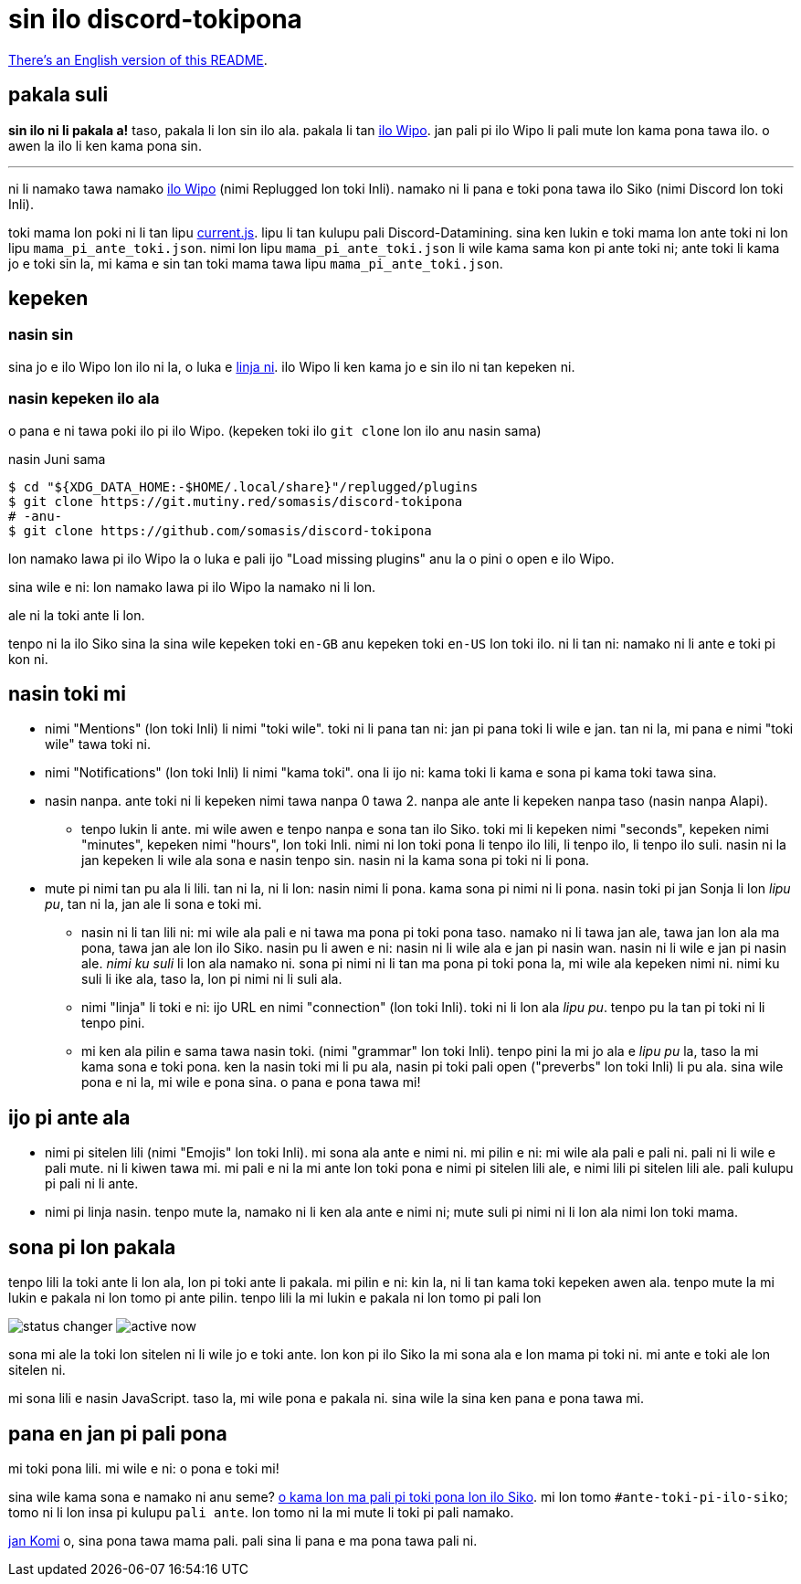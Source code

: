 = sin ilo discord-tokipona

:lang: tok
:url-replugged-broken: https://github.com/replugged-org/replugged/issues/205
:url-replugged: https://github.com/replugged-org/replugged
:url-install: https://replugged.dev/install?url=https://github.com/somasis/discord-tokipona
:url-datamining: https://github.com/Discord-Datamining/Discord-Datamining/blob/master/current.js
:url-sil: https://iso639-3.sil.org/request/2021-043
:url-mapali: https://discord.gg/PrVVDEDanU

xref:README.en.adoc[There's an English version of this README].

== pakala suli

**sin ilo ni li pakala a!** taso, pakala li lon sin ilo ala.
pakala li tan {url-replugged-broken}[ilo Wipo].
jan pali pi ilo Wipo li pali mute lon kama pona tawa ilo.
o awen la ilo li ken kama pona sin.

'''

ni li namako tawa namako {url-replugged}[ilo Wipo] (nimi Replugged lon toki Inli).
namako ni li pana e toki pona tawa ilo Siko (nimi Discord lon toki Inli).

toki mama lon poki ni li tan lipu {url-datamining}[current.js].
lipu li tan kulupu pali Discord-Datamining.
sina ken lukin e toki mama lon ante toki ni lon lipu `mama_pi_ante_toki.json`.
nimi lon lipu `mama_pi_ante_toki.json` li wile kama sama kon pi ante toki ni;
ante toki li kama jo e toki sin la, mi kama e sin tan toki mama tawa lipu `mama_pi_ante_toki.json`.

== kepeken

=== nasin sin

sina jo e ilo Wipo lon ilo ni la, o luka e {url-install}[linja ni].
ilo Wipo li ken kama jo e sin ilo ni tan kepeken ni.

=== nasin kepeken ilo ala

o pana e ni tawa poki ilo pi ilo Wipo. (kepeken toki ilo `git clone` lon ilo anu nasin sama)

.nasin Juni sama
[literal]
$ cd "${XDG_DATA_HOME:-$HOME/.local/share}"/replugged/plugins
$ git clone https://git.mutiny.red/somasis/discord-tokipona
# -anu-
$ git clone https://github.com/somasis/discord-tokipona

lon namako lawa pi ilo Wipo la o luka e pali ijo "Load missing plugins" anu la o pini o open e
ilo Wipo.

sina wile e ni: lon namako lawa pi ilo Wipo la namako ni li lon.

ale ni la toki ante li lon.

tenpo ni la ilo Siko sina la sina wile kepeken toki `en-GB` anu kepeken toki `en-US` lon toki ilo.
ni li tan ni: namako ni li ante e toki pi kon ni.

== nasin toki mi

* nimi "Mentions" (lon toki Inli) li nimi "toki wile".
  toki ni li pana tan ni: jan pi pana toki li wile e jan.
  tan ni la, mi pana e nimi "toki wile" tawa toki ni.
* nimi "Notifications" (lon toki Inli) li nimi "kama toki".
  ona li ijo ni: kama toki li kama e sona pi kama toki tawa sina.
* nasin nanpa.
  ante toki ni li kepeken nimi tawa nanpa 0 tawa 2.
  nanpa ale ante li kepeken nanpa taso (nasin nanpa Alapi).
    ** tenpo lukin li ante.
       mi wile awen e tenpo nanpa e sona tan ilo Siko.
       toki mi li kepeken nimi "seconds", kepeken nimi "minutes", kepeken nimi "hours", lon toki Inli.
       nimi ni lon toki pona li tenpo ilo lili, li tenpo ilo, li tenpo ilo suli.
       nasin ni la jan kepeken li wile ala sona e nasin tenpo sin.
       nasin ni la kama sona pi toki ni li pona.
* mute pi nimi tan pu ala li lili. tan ni la, ni li lon: nasin nimi li pona. kama sona pi nimi ni
  li pona.
  nasin toki pi jan Sonja li lon _lipu pu_, tan ni la, jan ale li sona e toki mi.
    ** nasin ni li tan lili ni: mi wile ala pali e ni tawa ma pona pi toki pona taso.
       namako ni li tawa jan ale, tawa jan lon ala ma pona, tawa jan ale lon ilo Siko.
       nasin pu li awen e ni: nasin ni li wile ala e jan pi nasin wan.
       nasin ni li wile e jan pi nasin ale.
       _nimi ku suli_ li lon ala namako ni. sona pi nimi ni li tan ma pona pi toki pona la,
       mi wile ala kepeken nimi ni. nimi ku suli li ike ala, taso la, lon pi nimi ni li suli ala.
    ** nimi "linja" li toki e ni: ijo URL en nimi "connection" (lon toki Inli).
       toki ni li lon ala _lipu pu_. tenpo pu la tan pi toki ni li tenpo pini.
    ** mi ken ala pilin e sama tawa nasin toki. (nimi "grammar" lon toki Inli).
       tenpo pini la mi jo ala e _lipu pu_ la, taso la mi kama sona e toki pona.
       ken la nasin toki mi li pu ala, nasin pi toki pali open ("preverbs" lon toki Inli) li pu ala.
       sina wile pona e ni la, mi wile e pona sina. o pana e pona tawa mi!

== ijo pi ante ala

* nimi pi sitelen lili (nimi "Emojis" lon toki Inli).
  mi sona ala ante e nimi ni.
  mi pilin e ni: mi wile ala pali e pali ni.
  pali ni li wile e pali mute. ni li kiwen tawa mi.
  mi pali e ni la mi ante lon toki pona e nimi pi sitelen lili ale, e nimi lili pi sitelen lili ale.
  pali kulupu pi pali ni li ante.
* nimi pi linja nasin.
  tenpo mute la, namako ni li ken ala ante e nimi ni;
  mute suli pi nimi ni li lon ala nimi lon toki mama.

== sona pi lon pakala

tenpo lili la toki ante li lon ala, lon pi toki ante li pakala.
mi pilin e ni: kin la, ni li tan kama toki kepeken awen ala.
tenpo mute la mi lukin e pakala ni lon tomo pi ante pilin.
tenpo lili la mi lukin e pakala ni lon tomo pi pali lon

image:./img/status_changer.png[] image:./img/active_now.png[]

sona mi ale la toki lon sitelen ni li wile jo e toki ante.
lon kon pi ilo Siko la mi sona ala e lon mama pi toki ni.
mi ante e toki ale lon sitelen ni.

mi sona lili e nasin JavaScript.
taso la, mi wile pona e pakala ni.
sina wile la sina ken pana e pona tawa mi.

== pana en jan pi pali pona

mi toki pona lili.
mi wile e ni: o pona e toki mi!

sina wile kama sona e namako ni anu seme? {url-mapali}[o kama lon ma pali pi toki pona lon ilo Siko].
mi lon tomo `#ante-toki-pi-ilo-siko`; tomo ni li lon insa pi kulupu `pali ante`.
lon tomo ni la mi mute li toki pi pali namako.

https://github.com/cominixo/tokipona-discord[jan Komi] o, sina pona tawa mama pali.
pali sina li pana e ma pona tawa pali ni.
